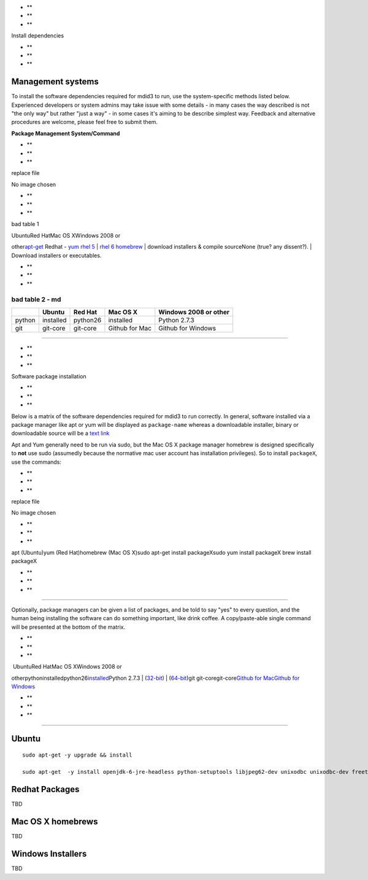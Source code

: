 -  **
-  **
-  **

Install dependencies

-  **
-  **
-  **

Management systems
~~~~~~~~~~~~~~~~~~

To install the software dependencies required for mdid3 to run, use the
system-specific methods listed below. Experienced developers or system
admins may take issue with some details - in many cases the way
described is not "the only way" but rather "just a way" - in some cases
it's aiming to be describe simplest way. Feedback and alternative
procedures are welcome, please feel free to submit them.

**Package Management System/Command**

-  **
-  **
-  **

replace file

|image0|

No image chosen

-  **
-  **
-  **

bad table 1

| UbuntuRed HatMac OS XWindows 2008 or
other\ `apt-get <https://help.ubuntu.com/community/AptGet/Howto>`__
Redhat -
`yum <http://www.ibm.com/developerworks/linux/library/l-lpic1-v3-102-5/>`__
`rhel
5 <https://access.redhat.com/knowledge/docs/en-US/Red_Hat_Enterprise_Linux/5/html/Deployment_Guide/c1-yum.html>`__
\| `rhel
6 <https://access.redhat.com/knowledge/docs/en-US/Red_Hat_Enterprise_Linux/6/html/Deployment_Guide/ch-yum.html>`__
`homebrew <http://mxcl.github.com/homebrew/>`__
| download installers & compile sourceNone (true? any dissent?).
| Download installers or executables.

-  **
-  **
-  **

bad table 2 - md
^^^^^^^^^^^^^^^^

+----------+-------------+------------+------------------+-------------------------+
|          | Ubuntu      | Red Hat    | Mac OS X         | Windows 2008 or other   |
+==========+=============+============+==================+=========================+
| python   | installed   | python26   | installed        | Python 2.7.3            |
+----------+-------------+------------+------------------+-------------------------+
| git      | git-core    | git-core   | Github for Mac   | Github for Windows      |
+----------+-------------+------------+------------------+-------------------------+

--------------

-  **
-  **
-  **

Software package installation

-  **
-  **
-  **

Below is a matrix of the software dependencies required for mdid3 to run
correctly. In general, software installed via a package manager like apt
or yum will be displayed as ``package-name`` whereas a downloadable
installer, binary or downloadable source will be a `text link <#>`__

Apt and Yum generally need to be run via sudo, but the Mac OS X package
manager homebrew is designed specifically to **not** use sudo (assumedly
because the normative mac user account has installation privileges). So
to install ``packageX``, use the commands:

-  **
-  **
-  **

replace file

|image1|

No image chosen

-  **
-  **
-  **

apt (Ubuntu)yum (Red Hat)homebrew (Mac OS X)sudo apt-get install
packageXsudo yum install packageX brew install packageX

-  **
-  **
-  **

--------------

Optionally, package managers can be given a list of packages, and be
told to say "yes" to every question, and the human being installing the
software can do something important, like drink coffee. A
copy/paste-able single command will be presented at the bottom of the
matrix.

-  **
-  **
-  **

|  UbuntuRed HatMac OS XWindows 2008 or
otherpythoninstalledpython26\ `installed <http://mac.github.com>`__\ Python
2.7.3
| (`32-bit <http://www.python.org/ftp/python/2.7.3/python-2.7.3.msi>`__)
\|
(`64-bit <http://www.python.org/ftp/python/2.7.3/python-2.7.3.amd64.msi>`__)git
git-coregit-core\ `Github for Mac <http://mac.github.com>`__\ `Github
for Windows <http://windows.github.com>`__

-  **
-  **
-  **

--------------

Ubuntu
~~~~~~

::

    sudo apt-get -y upgrade && install

    sudo apt-get  -y install openjdk-6-jre-headless python-setuptools libjpeg62-dev unixodbc unixodbc-dev freetds-dev tdsodbc python-dev libmysqlclient16-dev  python-ldap python-memcache memcached libapache2-mod-wsgi g++ mysql-server

Redhat Packages
~~~~~~~~~~~~~~~

TBD

Mac OS X homebrews
~~~~~~~~~~~~~~~~~~

TBD

Windows Installers
~~~~~~~~~~~~~~~~~~

TBD

.. |image0| image:: //static.versal.com/restapi/assets/cc3ab56f-5eeb-4a7b-b8f5-2b483f17d790
.. |image1| image:: //static.versal.com/restapi/assets/6d464765-3ea4-4994-bf4b-4bb0b5ef2a5c
